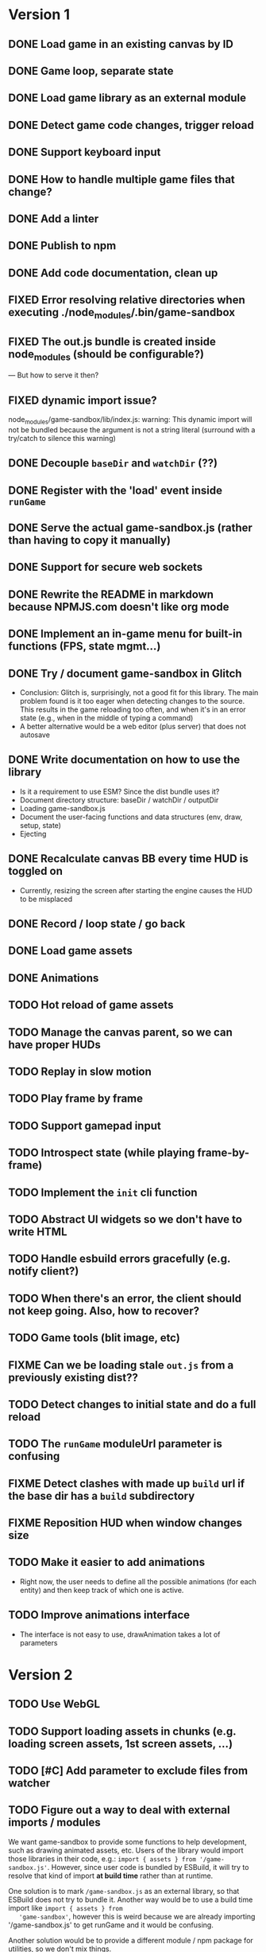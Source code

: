#+TODO: TODO FIXME IDEA CURRENT | DONE FIXED CANCELLED

* Version 1
** DONE Load game in an existing canvas by ID
** DONE Game loop, separate state
** DONE Load game library as an external module
** DONE Detect game code changes, trigger reload
** DONE Support keyboard input
** DONE How to handle multiple game files that change?
** DONE Add a linter
** DONE Publish to npm
** DONE Add code documentation, clean up
** FIXED Error resolving relative directories when executing ./node_modules/.bin/game-sandbox
** FIXED The out.js bundle is created inside node_modules (should be configurable?)
   --- But how to serve it then?
** FIXED dynamic import issue?
   node_modules/game-sandbox/lib/index.js: warning: This dynamic import will not be bundled because the argument
   is not a string literal (surround with a try/catch to silence this warning)
** DONE Decouple ~baseDir~ and ~watchDir~ (??)
** DONE Register with the 'load' event inside ~runGame~
** DONE Serve the actual game-sandbox.js (rather than having to copy it manually)
** DONE Support for secure web sockets
** DONE Rewrite the README in markdown because NPMJS.com doesn't like org mode
** DONE Implement an in-game menu for built-in functions (FPS, state mgmt...)
** DONE Try / document game-sandbox in Glitch
   - Conclusion: Glitch is, surprisingly, not a good fit for this library. The main problem found is
     it too eager when detecting changes to the source. This results in the game reloading too
     often, and when it's in an error state (e.g., when in the middle of typing a command)
   - A better alternative would be a web editor (plus server) that does not autosave
** DONE Write documentation on how to use the library
   - Is it a requirement to use ESM? Since the dist bundle uses it?
   - Document directory structure: baseDir / watchDir / outputDir
   - Loading game-sandbox.js
   - Document the user-facing functions and data structures (env, draw, setup, state)
   - Ejecting
** DONE Recalculate canvas BB every time HUD is toggled on
   - Currently, resizing the screen after starting the engine causes the HUD to be misplaced
** DONE Record / loop state / go back
** DONE Load game assets
** DONE Animations
** TODO Hot reload of game assets
** TODO Manage the canvas parent, so we can have proper HUDs
** TODO Replay in slow motion
** TODO Play frame by frame
** TODO Support gamepad input
** TODO Introspect state (while playing frame-by-frame)
** TODO Implement the ~init~ cli function
** TODO Abstract UI widgets so we don't have to write HTML
** TODO Handle esbuild errors gracefully (e.g. notify client?)
** TODO When there's an error, the client should not keep going. Also, how to recover?
** TODO Game tools (blit image, etc)
** FIXME Can we be loading stale ~out.js~ from a previously existing dist??
** TODO Detect changes to initial state and do a full reload
** TODO The ~runGame~ moduleUrl parameter is confusing
** FIXME Detect clashes with made up ~build~ url if the base dir has a ~build~ subdirectory
** FIXME Reposition HUD when window changes size
** TODO Make it easier to add animations
   - Right now, the user needs to define all the possible animations (for each entity) and then keep
     track of which one is active.
** TODO Improve animations interface
   - The interface is not easy to use, drawAnimation takes a lot of parameters


* Version 2
** TODO Use WebGL
** TODO Support loading assets in chunks (e.g. loading screen assets, 1st screen assets, ...)
** TODO [#C] Add parameter to exclude files from watcher
** TODO Figure out a way to deal with external imports / modules
   We want game-sandbox to provide some functions to help development, such as drawing animated
   assets, etc. Users of the library would import those libraries in their code, e.g.:
   ~import { assets } from '/game-sandbox.js'~. However, since user code is bundled by ESBuild, it
   will try to resolve that kind of import **at build time** rather than at runtime.

   One solution is to mark ~/game-sandbox.js~ as an external library, so that ESBuild does not try to
   bundle it. Another way would be to use a build time import like ~import { assets } from
   'game-sandbox'~, however this is weird because we are already importing '/game-sandbox.js' to get
   runGame and it would be confusing.

   Another solution would be to provide a different module / npm package for utilities, so we don't
   mix things.
